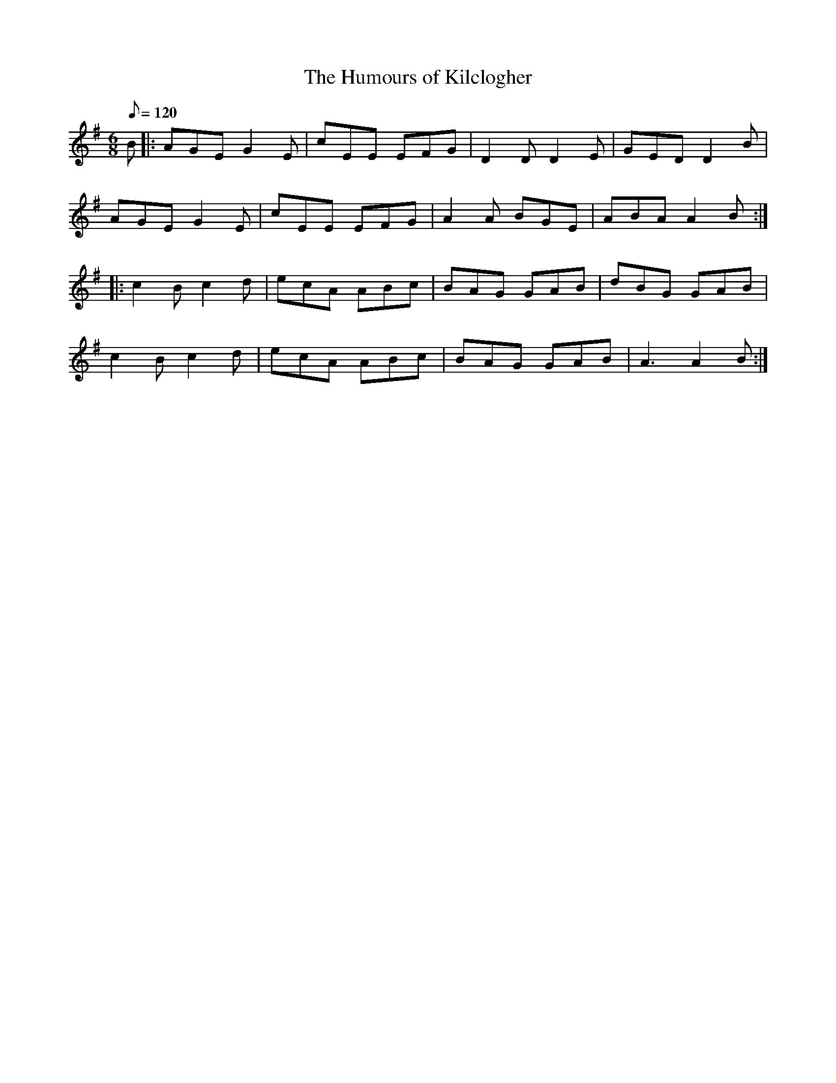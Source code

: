 X:1
T:The Humours of Kilclogher
D:John Williams: Steam
M:6/8
L:1/8
R:Jig
Q:120
K:Ador
B |: AGE G2E | cEE EFG | D2D D2E | GED D2B |
     AGE G2E | cEE EFG | A2A BGE | ABA A2B ::
     c2B c2d | ecA ABc | BAG GAB | dBG GAB |
     c2B c2d | ecA ABc | BAG GAB | A3  A2B :|
